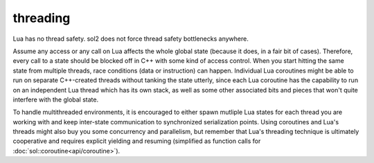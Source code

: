 threading
=========

Lua has no thread safety. sol2 does not force thread safety bottlenecks anywhere.

Assume any access or any call on Lua affects the whole global state (because it does, in a fair bit of cases). Therefore, every call to a state should be blocked off in C++ with some kind of access control. When you start hitting the same state from multiple threads, race conditions (data or instruction) can happen. Individual Lua coroutines might be able to run on separate C++-created threads without tanking the state utterly, since each Lua coroutine has the capability to run on an independent Lua thread which has its own stack, as well as some other associated bits and pieces that won't quite interfere with the global state.

To handle multithreaded environments, it is encouraged to either spawn mutliple Lua states for each thread you are working with and keep inter-state communication to synchronized serialization points. Using coroutines and Lua's threads might also buy you some concurrency and parallelism, but remember that Lua's threading technique is ultimately cooperative and requires explicit yielding and resuming (simplified as function calls for :doc:`sol::coroutine<api/coroutine>`).
